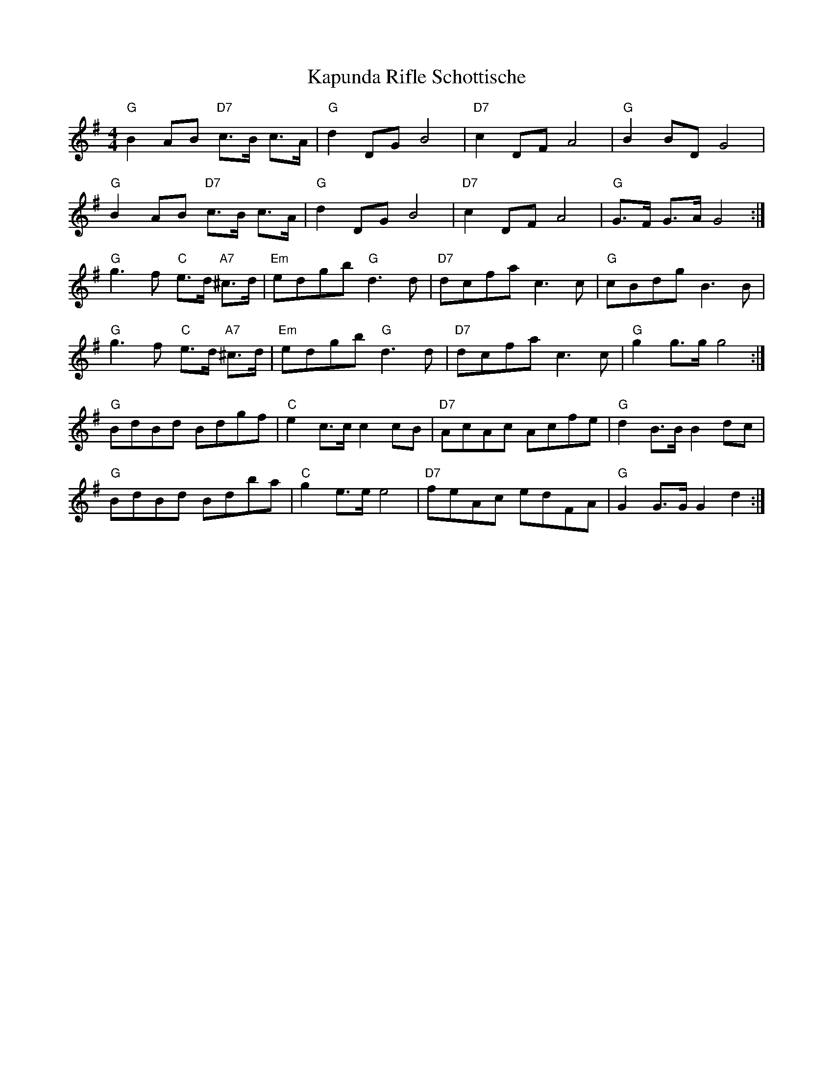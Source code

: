 X: 21115
T: Kapunda Rifle Schottische
R: barndance
M: 4/4
K: Gmajor
"G" B2 AB "D7" c>B c>A|"G" d2 DG B4|"D7" c2 DF A4|"G" B2 BD G4|
"G" B2 AB "D7" c>B c>A|"G" d2 DG B4|"D7" c2 DF A4|"G" G>F G>A G4:|
"G" g3 f "C" e>d "A7" ^c>d|"Em" edgb"G" d3 d|"D7" dcfa c3 c|"G" cBdg B3 B|
"G" g3 f "C" e>d "A7" ^c>d|"Em" edgb"G" d3 d|"D7" dcfa c3 c|"G" g2 g>g g4:|
"G" BdBd Bdgf|"C" e2 c>c c2 cB|"D7" AcAc Acfe|"G" d2 B>B B2 dc|
"G" BdBd Bdba|"C" g2 e>e e4|"D7" feAc edFA|"G" G2 G>G G2 d2:|


